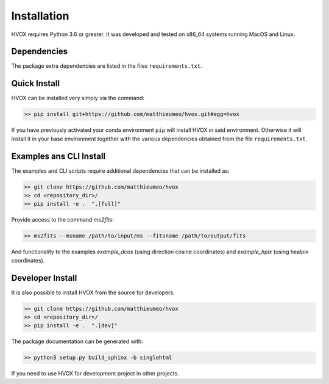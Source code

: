 Installation
============

HVOX requires Python 3.6 or greater. It was developed and tested on x86_64 systems running MacOS and Linux.


Dependencies
------------


The package extra dependencies are listed in the files ``requirements.txt``.


Quick Install
-------------

HVOX can be installed very simply via the command:

.. code-block:: bash

   >> pip install git+https://github.com/matthieumeo/hvox.git#egg=hvox

If you have previously activated your conda environment ``pip`` will install HVOX in said environment. Otherwise it will install it in your base environment together with the various dependencies obtained from the file ``requirements.txt``.


Examples ans CLI Install
------------------------

The examples and CLI scripts require additional dependencies that can be installed as:

.. code-block:: bash

   >> git clone https://github.com/matthieumeo/hvox
   >> cd <repository_dir>/
   >> pip install -e .  ".[full]"

Provide access to the command `ms2fits`:

.. code-block:: bash

   >> ms2fits --msname /path/to/input/ms --fitsname /path/to/output/fits


And functionality to the examples `example_dcos` (using direction cosine coordinates) and `example_hpix` (using healpix coordinates).


Developer Install
------------------

It is also possible to install HVOX from the source for developers:

.. code-block:: bash

   >> git clone https://github.com/matthieumeo/hvox
   >> cd <repository_dir>/
   >> pip install -e .  ".[dev]"

The package documentation can be generated with:

.. code-block:: bash

   >> python3 setup.py build_sphinx -b singlehtml

If you need to use HVOX for development project in other projects.